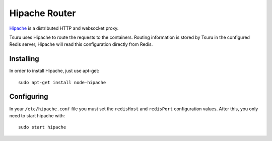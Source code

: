 .. Copyright 2014 tsuru authors. All rights reserved.
   Use of this source code is governed by a BSD-style
   license that can be found in the LICENSE file.

++++++++++++++
Hipache Router
++++++++++++++


`Hipache <https://github.com/hipache/hipache/>`_ is a distributed HTTP and
websocket proxy.

Tsuru uses Hipache to route the requests to the containers. Routing information is
stored by Tsuru in the configured Redis server, Hipache will read this
configuration directly from Redis.


Installing
==========

In order to install Hipache, just use apt-get:

.. highlight:: bash

::

    sudo apt-get install node-hipache


Configuring
===========

In your ``/etc/hipache.conf`` file you must set the ``redisHost`` and
``redisPort`` configuration values. After this, you only need to start hipache
with:

.. highlight:: bash

::

    sudo start hipache